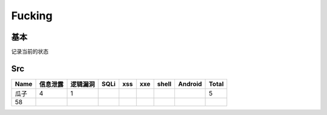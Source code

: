 Fucking
========================================

基本
--------------------------------
记录当前的状态

Src
--------------------------------
+------+----------+----------+------+-----+-----+-------+---------+-------+
| Name | 信息泄露 | 逻辑漏洞 | SQLi | xss | xxe | shell | Android | Total |
+======+==========+==========+======+=====+=====+=======+=========+=======+
| 瓜子 | 4        | 1        |      |     |     |       |         | 5     |
+------+----------+----------+------+-----+-----+-------+---------+-------+
| 58   |          |          |      |     |     |       |         |       |
+------+----------+----------+------+-----+-----+-------+---------+-------+